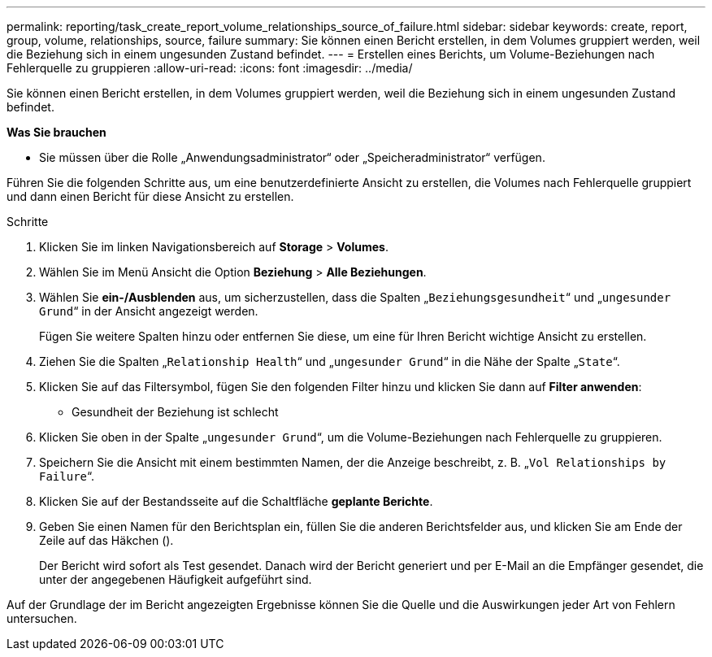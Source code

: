 ---
permalink: reporting/task_create_report_volume_relationships_source_of_failure.html 
sidebar: sidebar 
keywords: create, report, group, volume, relationships, source, failure 
summary: Sie können einen Bericht erstellen, in dem Volumes gruppiert werden, weil die Beziehung sich in einem ungesunden Zustand befindet. 
---
= Erstellen eines Berichts, um Volume-Beziehungen nach Fehlerquelle zu gruppieren
:allow-uri-read: 
:icons: font
:imagesdir: ../media/


[role="lead"]
Sie können einen Bericht erstellen, in dem Volumes gruppiert werden, weil die Beziehung sich in einem ungesunden Zustand befindet.

*Was Sie brauchen*

* Sie müssen über die Rolle „Anwendungsadministrator“ oder „Speicheradministrator“ verfügen.


Führen Sie die folgenden Schritte aus, um eine benutzerdefinierte Ansicht zu erstellen, die Volumes nach Fehlerquelle gruppiert und dann einen Bericht für diese Ansicht zu erstellen.

.Schritte
. Klicken Sie im linken Navigationsbereich auf *Storage* > *Volumes*.
. Wählen Sie im Menü Ansicht die Option *Beziehung* > *Alle Beziehungen*.
. Wählen Sie *ein-/Ausblenden* aus, um sicherzustellen, dass die Spalten „`Beziehungsgesundheit`“ und „`ungesunder Grund`“ in der Ansicht angezeigt werden.
+
Fügen Sie weitere Spalten hinzu oder entfernen Sie diese, um eine für Ihren Bericht wichtige Ansicht zu erstellen.

. Ziehen Sie die Spalten „`Relationship Health`“ und „`ungesunder Grund`“ in die Nähe der Spalte „`State`“.
. Klicken Sie auf das Filtersymbol, fügen Sie den folgenden Filter hinzu und klicken Sie dann auf *Filter anwenden*:
+
** Gesundheit der Beziehung ist schlecht


. Klicken Sie oben in der Spalte „`ungesunder Grund`“, um die Volume-Beziehungen nach Fehlerquelle zu gruppieren.
. Speichern Sie die Ansicht mit einem bestimmten Namen, der die Anzeige beschreibt, z. B. „`Vol Relationships by Failure`“.
. Klicken Sie auf der Bestandsseite auf die Schaltfläche *geplante Berichte*.
. Geben Sie einen Namen für den Berichtsplan ein, füllen Sie die anderen Berichtsfelder aus, und klicken Sie am Ende der Zeile auf das Häkchen (image:../media/blue_check.gif[""]).
+
Der Bericht wird sofort als Test gesendet. Danach wird der Bericht generiert und per E-Mail an die Empfänger gesendet, die unter der angegebenen Häufigkeit aufgeführt sind.



Auf der Grundlage der im Bericht angezeigten Ergebnisse können Sie die Quelle und die Auswirkungen jeder Art von Fehlern untersuchen.

